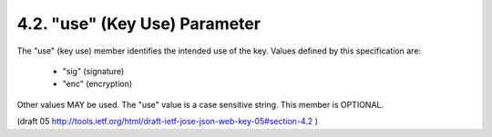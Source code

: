 4.2. "use" (Key Use) Parameter
-----------------------------------

The "use" (key use) member identifies the intended use of the key.
Values defined by this specification are:

   -  "sig" (signature)

   -  "enc" (encryption)

Other values MAY be used.  
The "use" value is a case sensitive string.  
This member is OPTIONAL.

(draft 05   http://tools.ietf.org/html/draft-ietf-jose-json-web-key-05#section-4.2 )
